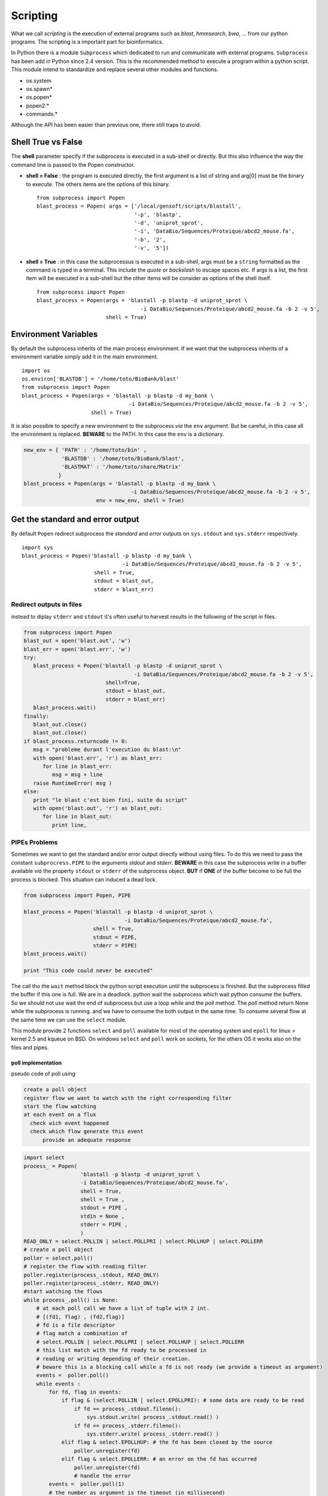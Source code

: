 .. _Scripting:


*********
Scripting
*********

What we call *scripting* is the execution of external programs such as *blast*, *hmmsearch*, *bwa*, ... 
from our python programs. The scripting is a important part for bioinformatics.

In Python there is a module ``Subprocess`` which dedicated to run and communicate with external programs.
``Subprocess`` has been add in Python since 2.4 version. This is the recommended method to execute a program within a python script.
This module intend to standardize and replace several other modules and functions.

* os.system
* os.spawn\*
* os.popen\*
* popen2.\*
* commands.\*

Although the API has been easier than previous one, there still traps to avoid.

Shell True vs False
===================

The **shell** parameter specify if the subprocess is executed in a sub-shell or directly. 
But this also influence the way the command line is passed to the Popen constructor.

* **shell = False** : the program is executed directly, the first argument is a list of string and arg[0] must be the binary to execute.
  The others items are the options of this binary.
  
  ::

   from subprocess import Popen
   blast_process = Popen( args = ['/local/gensoft/scripts/blastall', 
                                  '-p', 'blastp', 
                                  '-d', 'uniprot_sprot', 
                                  '-i', 'DataBio/Sequences/Proteique/abcd2_mouse.fa', 
                                  '-b', '2', 
                                  '-v', '5'])

* **shell = True** : in this case the subprocessus is executed in a sub-shell, args must be a ``string`` formatted as the command is typed in a terminal.
  This include the *quote* or *backslash* to escape spaces etc.
  If args is a list, the first item will be executed in a sub-shell but the other items will be consider as options of the shell itself.
   
  ::

   from subprocess import Popen
   blast_process = Popen(args = 'blastall -p blastp -d uniprot_sprot \
                                    -i DataBio/Sequences/Proteique/abcd2_mouse.fa -b 2 -v 5', 
                         shell = True)

Environment Variables
=====================

By default the subprocess inherits of the main process environment. 
If we want that the subprocess inherits of a environment variable simply add it in the main environment.

::

   import os
   os.environ['BLASTDB'] = '/home/toto/BioBank/blast'
   from subprocess import Popen
   blast_process = Popen(args = 'blastall -p blastp -d my_bank \
                                     -i DataBio/Sequences/Proteique/abcd2_mouse.fa -b 2 -v 5', 
                         shell = True)

It is also possible to specify a new environment to the subprocess *via* the ``env`` argument.
But be careful, in this case all the environment is replaced. **BEWARE** to the PATH. In this case the ``env`` is a dictionary.

.. code-block:: python

   new_env = { 'PATH' : '/home/toto/bin' ,
               'BLASTDB' : '/home/toto/BioBank/blast', 
               'BLASTMAT' : '/home/toto/share/Matrix'
              }
   blast_process = Popen(args = 'blastall -p blastp -d my_bank \
                                     -i DataBio/Sequences/Proteique/abcd2_mouse.fa -b 2 -v 5', 
                          env = new_env, shell = True)


Get the standard and error output
=================================

By default ``Popen`` redirect subprocess the *standard* and *error* outputs on ``sys.stdout`` and ``sys.stderr`` respectively.

::

   import sys
   blast_process = Popen('blastall -p blastp -d my_bank \
                                   -i DataBio/Sequences/Proteique/abcd2_mouse.fa -b 2 -v 5', 
                          shell = True, 
                          stdout = blast_out, 
                          stderr = blast_err)

Redirect outputs in files
-------------------------

instead to diplay ``stderr`` and ``stdout`` it's often useful to harvest results in the following of the script in files.

.. code-block:: python

   from subprocess import Popen
   blast_out = open('blast.out', 'w')
   blast_err = open('blast.err', 'w')
   try:
      blast_process = Popen('blastall -p blastp -d uniprot_sprot \
                                      -i DataBio/Sequences/Proteique/abcd2_mouse.fa -b 2 -v 5', 
                             shell=True, 
                             stdout = blast_out, 
                             stderr = blast_err)
      blast_process.wait()
   finally:
      blast_out.close()
      blast_out.close()
   if blast_process.returncode != 0:
      msg = "probleme durant l'execution du blast:\n"
      with open('blast.err', 'r') as blast_err:
         for line in blast_err:
            msg = msg + line
      raise RuntimeError( msg )
   else:
      print "le blast c'est bien fini, suite du script"
      with open('blast.out', 'r') as blast_out:
         for line in blast_out:
            print line,


PIPEs Problems
--------------

Sometimes we want to get the standard and/or error output  directly without using files.
To do this we need to pass the constant ``subprocress.PIPE`` to the arguments *stdout* and *stderr*.
**BEWARE** in this case the subprocess write in a buffer available *via* the property ``stdout`` or ``stderr`` of the subprocess object.
**BUT** if **ONE** of the buffer become to be full the process is blocked. This situation can induced a dead lock. 

.. code-block:: python

   from subprocess import Popen, PIPE
   
   blast_process = Popen('blastall -p blastp -d uniprot_sprot \
                                   -i DataBio/Sequences/Proteique/abcd2_mouse.fa', 
                         shell = True, 
                         stdout = PIPE, 
                         stderr = PIPE)
   blast_process.wait()
 
   print "This code could never be executed"

The call tho the ``wait`` method block the python script execution until the subprocess is finished. But the subprocess
filled the buffer if this one is full. We are in a deadlock. python wait the subprocess which wait python consume the buffers.
So we should not use wait the end of subprocess but use a loop while and the *poll* method.
The *poll* method return None while the subprocess is running. and we have to consume the both output in the same time.
To consume several flow at the same time we can use the ``select`` module.

This module provide 2 functions ``select`` and ``poll`` available for most of the operating system and ``epoll`` for linux > kernel 2.5 and kqueue on BSD.
On windows ``select`` and ``poll`` work on sockets, for the others OS it works also on the files and pipes.

poll implementation
"""""""""""""""""""

pseudo code of poll using

.. code-block:: python

    create a poll object
    register flow we want to watch with the right corresponding filter
    start the flow watching
    at each event on a flux
      check wich event happened
      check which flow generate this event
          provide an adequate response


.. code-block:: python

   import select
   process_ = Popen(
                     'blastall -p blastp -d uniprot_sprot \
                     -i DataBio/Sequences/Proteique/abcd2_mouse.fa', 
                     shell = True,
                     shell = True ,
                     stdout = PIPE ,
                     stdin = None ,
                     stderr = PIPE ,
                     )
   READ_ONLY = select.POLLIN | select.POLLPRI | select.POLLHUP | select.POLLERR
   # create a poll object 
   poller = select.poll()
   # register the flow with reading filter
   poller.register(process_.stdout, READ_ONLY)
   poller.register(process_.stderr, READ_ONLY)
   #start watching the flows
   while process_.poll() is None:
       # at each poll call we have a list of tuple with 2 int.
       # [(fd1, flag) , (fd2,flag)]
       # fd is a file descriptor
       # flag match a combination of 
       # select.POLLIN | select.POLLPRI | select.POLLHUP | select.POLLERR
       # this list match with the fd ready to be processed in 
       # reading or writing depending of their creation.
       # beware this is a blocking call while a fd is not ready (we provide a timeout as argument)
       events =  poller.poll()
       while events :
           for fd, flag in events:
               if flag & (select.POLLIN | select.EPOLLPRI): # some data are ready to be read
                   if fd == process_.stdout.fileno():
                       sys.stdout.write( process_.stdout.read() )
                   if fd == process_.stderr.fileno():
                       sys.stderr.write( process_.stderr.read() )
               elif flag & select.EPOLLHUP: # the fd has been closed by the source
                   poller.unregister(fd)
               elif flag & select.EPOLLERR: # an error on the fd has occurred
                   poller.unregister(fd)
                   # handle the error
           events =  poller.poll(1)
           # the number as argument is the timeout (in millisecond)
           # if we deregister the 2 flow at this point, we stay blocked at this instruction.
    
   if process_.returncode != 0:
       raise RuntimeError

poll usage example by `Doug Hellmann <http://pymotw.com/2/select/#poll>`_

select implementation
"""""""""""""""""""""

It is possible to implement the solution using select.select()

.. code-block:: python

   import select
   process_ = Popen(
                     'blastall -p blastp -d uniprot_sprot \
                               -i DataBio/Sequences/Proteique/abcd2_mouse.fa',
                     shell=True,
                     shell = True ,
                     stdout = PIPE ,
                     stdin = None ,
                     stderr = PIPE ,
                  )
   inputs = [process_.stdout, process_.stderr]
   while process_.poll() is None:
       # select has 3 parameters, 3 lists, the sockets, the fileobject to watch
       # in reading, writing, the errors
       # in addition a timeout option (the call is blocking while a fileObject
       # is not ready to be processed)
       # by return we get 3 lists with the fileObject to be processed
       # in reading, writing, errors.
       readable , writable, exceptional = select.select(inputs, [], [] , 1)
       while readable and inputs:
           for flow in readable:
               data = flow.read()
               if not data:
                   # the flow ready in reading which has no data
                   # is a closed flow
                   # thus we must stop to watch it
                   inputs.remove(flow)
               if flow is process_.stdout:
                   sys.stdout.write(data)
               elif flow is process_.stderr:
                   sys.stdout.write(data)
           readable , writable, exceptional = select.select( inputs, [], [] , 1 )
   if process_.returncode != 0:
       raise RuntimeError

select usage example by `Doug Hellmann <http://pymotw.com/2/select/>`_

using communicate
"""""""""""""""""
 
Popen.communicate(input=None) allow to read data from stdout and stderr at the same time.
This method interact with process: Send data to stdin. Read data from stdout and stderr, **until end-of-file is reached**. 

| Wait for process to terminate. 
| communicate() returns a tuple (stdoutdata, stderrdata).
    
    
.. warning::
   The data read is buffered in memory, 
   so do **NOT** use this method if the data size is large or unlimited.
    
.. code-block:: python

   from subprocess import Popen, PIPE
   
   blast_process = Popen('blastall -p blastp -d uniprot_sprot \
                                   -i DataBio/Sequences/Proteique/abcd2_mouse.fa', 
                          shell = True, 
                          stdout = PIPE, 
                          stderr = PIPE)
   stdout, stderr = blast_process.communicate()

   return_code = blast_process.poll()
   if return_code != 0 :
      raise RuntimeError("something goes wrong with blastp :" + stderr)